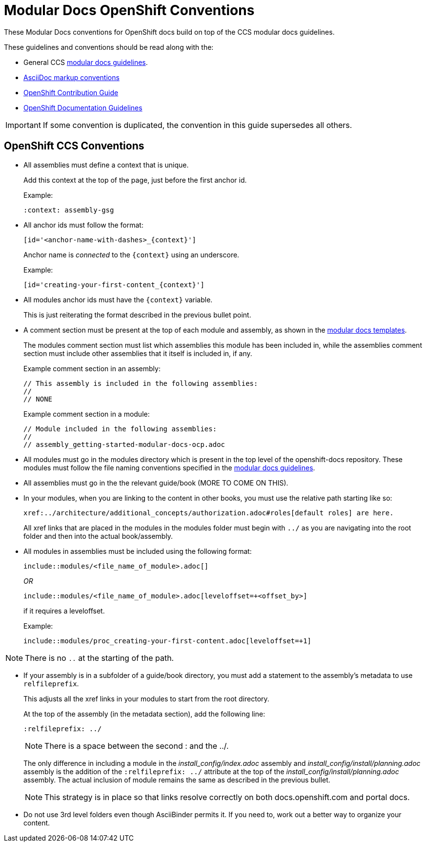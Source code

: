 // Module included in the following assemblies:
//
// assembly_mod-docs-reference-ocp.adoc

// Base the file name and the ID on the module title. For example:
// * file name: my-reference-a.adoc
// * ID: [id='my-reference-a']
// * Title: = My reference A

[id='mod-docs-ocp-conventions_{context}']
= Modular Docs OpenShift Conventions

These Modular Docs conventions for OpenShift docs build on top of the CCS 
modular docs guidelines.

These guidelines and conventions should be read along with the:

* General CCS
link:https://redhat-documentation.github.io/modular-docs/[modular docs guidelines]. 
* link:https://redhat-documentation.github.io/asciidoc-markup-conventions/[AsciiDoc markup conventions]
* link:https://github.com/openshift/openshift-docs/blob/master/contributing_to_docs/contributing.adoc[OpenShift Contribution Guide]
* link:https://github.com/openshift/openshift-docs/blob/master/contributing_to_docs/doc_guidelines.adoc[OpenShift Documentation Guidelines]

IMPORTANT: If some convention is duplicated, the convention in this guide 
supersedes all others.

[id='ocp-ccs-conventions-{context}']
== OpenShift CCS Conventions

* All assemblies must define a context that is unique.
+ 
Add this context at the top of the page, just before the first anchor id.
+
Example:
+
----
:context: assembly-gsg
----

* All anchor ids must follow the format:
+
----
[id='<anchor-name-with-dashes>_{context}']
----
+
Anchor name is _connected_ to the `{context}` using an underscore.
+ 
Example:
+
----
[id='creating-your-first-content_{context}']
----

* All modules anchor ids must have the `{context}` variable.
+
This is just reiterating the format described in the previous bullet point.

* A comment section must be present at the top of each module and assembly, as 
shown in the link:https://github.com/redhat-documentation/modular-docs/tree/master/modular-docs-manual/files[modular docs templates].
+ 
The modules comment section must list which assemblies this module has been
included in, while the assemblies comment section must include other assemblies
that it itself is included in, if any.
+
Example comment section in an assembly:
+
----
// This assembly is included in the following assemblies:
//
// NONE
----
+
Example comment section in a module:
+
----
// Module included in the following assemblies:
//
// assembly_getting-started-modular-docs-ocp.adoc
----

* All modules must go in the modules directory which is present in the top level
of the openshift-docs repository. These modules must follow the file naming
conventions specified in the 
link:https://redhat-documentation.github.io/modular-docs/[modular docs guidelines]. 

* All assemblies must go in the the relevant guide/book (MORE TO COME ON THIS).

* In your modules, when you are linking to the content in other books, you must
use the relative path starting like so:
+
----
xref:../architecture/additional_concepts/authorization.adoc#roles[default roles] are here.
----
+
All xref links that are placed in the modules in the modules folder must begin 
with `../` as you are navigating into the root folder and then into the actual 
book/assembly.

* All modules in assemblies must be included using the following format: 
+
`include::modules/<file_name_of_module>.adoc[]`
+
_OR_
+
`include::modules/<file_name_of_module>.adoc[leveloffset=+<offset_by>]`
+ 
if it requires a leveloffset.
+
Example:
+
`include::modules/proc_creating-your-first-content.adoc[leveloffset=+1]`

NOTE: There is no `..` at the starting of the path.

* If your assembly is in a subfolder of a guide/book directory, you must add a 
statement to the assembly’s metadata to use `relfileprefix`. 
+
This adjusts all the xref links in your modules to start from the root 
directory. 
+ 
At the top of the assembly (in the metadata section), add the following line:
+
----
:relfileprefix: ../
----
+
NOTE: There is a space between the second : and the ../.

+
The only difference in including a module in the _install_config/index.adoc_ 
assembly and _install_config/install/planning.adoc_ assembly is the addition of 
the `:relfileprefix: ../` attribute at the top of the 
_install_config/install/planning.adoc_ assembly. The actual inclusion of 
module remains the same as described in the previous bullet.

+
NOTE: This strategy is in place so that links resolve correctly on both 
docs.openshift.com and portal docs.

* Do not use 3rd level folders even though AsciiBinder permits it. If you need
to, work out a better way to organize your content.
